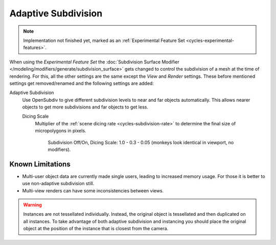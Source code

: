 .. _render-cycles-settings-object-subdivision:

********************
Adaptive Subdivision
********************

.. reference::

   :Panel:     :menuselection:`Modifier --> Subdivision Surface`

.. note::

   Implementation not finished yet, marked as an :ref:`Experimental Feature Set <cycles-experimental-features>`.

When using the *Experimental Feature Set*
the :doc:`Subdivision Surface Modifier </modeling/modifiers/generate/subdivision_surface>`
gets changed to control the subdivision of a mesh at the time of rendering.
For this, all the other settings are the same except the *View* and *Render* settings.
These before mentioned settings get removed/renamed and the following settings are added:

.. _bpy.types.CyclesObjectSettings.use_adaptive_subdivision:

Adaptive Subdivision
   Use OpenSubdiv to give different subdivision levels to near and far objects automatically.
   This allows nearer objects to get more subdivisions and far objects to get less.

   .. _bpy.types.CyclesObjectSettings.dicing_rate:

   Dicing Scale
      Multiplier of the :ref:`scene dicing rate <cycles-subdivision-rate>` to determine the final size of micropolygons in pixels.

      .. figure:: /images/render_cycles_object-settings_adaptive-subdiv_displacement-dicing.png

         Subdivision Off/On, Dicing Scale: 1.0 - 0.3 - 0.05 (monkeys look identical in viewport, no modifiers).



Known Limitations
=================

- Multi-user object data are currently made single users, leading to increased memory usage.
  For those it is better to use non-adaptive subdivision still.
- Multi-view renders can have some inconsistencies between views.

.. warning::

   Instances are not tessellated individually.
   Instead, the original object is tessellated and then duplicated on all instances.
   To take advantage of both adaptive subdivision and instancing you should place
   the original object at the position of the instance that is closest from the camera.
